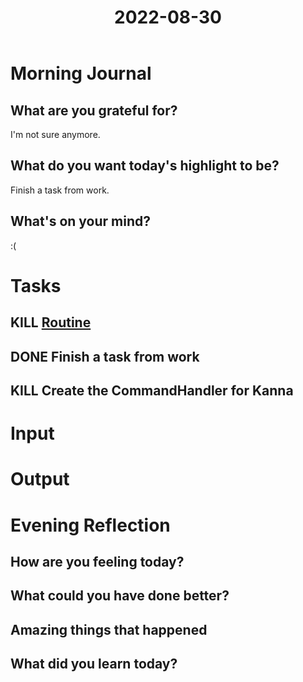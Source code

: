:PROPERTIES:
:ID:       526e80dd-7d55-4c15-b9e2-32ddfc76f3c4
:END:
#+title: 2022-08-30
#+filetags: :daily:

* Morning Journal
** What are you grateful for?
I'm not sure anymore.
** What do you want today's highlight to be?
Finish a task from work.
** What's on your mind?
:(
* Tasks
** KILL [[id:04a8eb6a-0f59-4309-a53d-5dfa1d0f47b9][Routine]]
** DONE Finish a task from work
** KILL Create the CommandHandler for Kanna
* Input
* Output
* Evening Reflection
** How are you feeling today?
** What could you have done better?
** Amazing things that happened
** What did you learn today?
